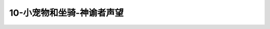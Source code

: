 10-小宠物和坐骑-神谕者声望
===============================================================================
.. image:: 10-小宠物和坐骑-神谕者声望.png
